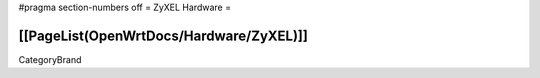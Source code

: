 #pragma section-numbers off
= ZyXEL Hardware =

[[PageList(OpenWrtDocs/Hardware/ZyXEL)]]
----
CategoryBrand
